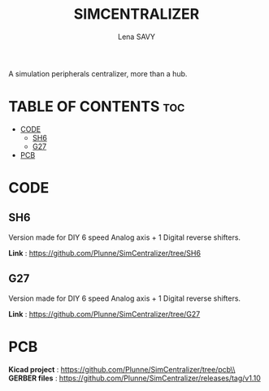#+TITLE: SIMCENTRALIZER
#+AUTHOR: Lena SAVY

A simulation peripherals centralizer, more than a hub.

* TABLE OF CONTENTS :toc:
- [[#code][CODE]]
  - [[#sh6][SH6]]
  - [[#g27][G27]]
- [[#pcb][PCB]]

* CODE

** SH6
Version made for DIY 6 speed Analog axis + 1 Digital reverse shifters.

*Link* : https://github.com/Plunne/SimCentralizer/tree/SH6

** G27

Version made for DIY 6 speed Analog axis + 1 Digital reverse shifters.

*Link* : https://github.com/Plunne/SimCentralizer/tree/G27

* PCB

*Kicad project* : https://github.com/Plunne/SimCentralizer/tree/pcb\\
*GERBER files* : https://github.com/Plunne/SimCentralizer/releases/tag/v1.10
